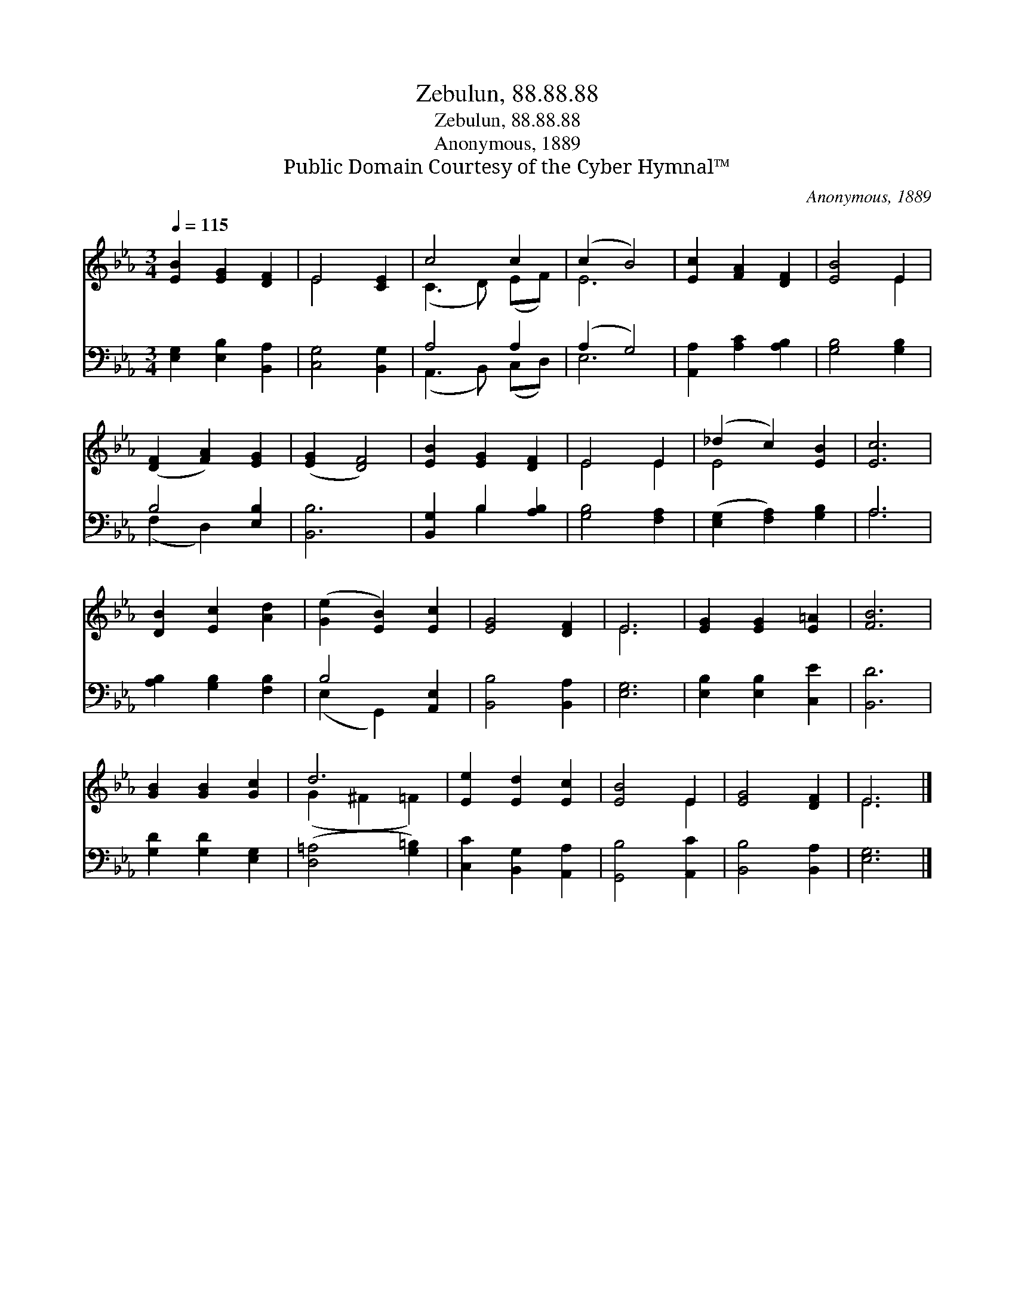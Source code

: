 X:1
T:Zebulun, 88.88.88
T:Zebulun, 88.88.88
T:Anonymous, 1889
T:Public Domain Courtesy of the Cyber Hymnal™
C:Anonymous, 1889
Z:Public Domain
Z:Courtesy of the Cyber Hymnal™
%%score ( 1 2 ) ( 3 4 )
L:1/8
Q:1/4=115
M:3/4
K:Eb
V:1 treble 
V:2 treble 
V:3 bass 
V:4 bass 
V:1
 [EB]2 [EG]2 [DF]2 | E4 [CE]2 | c4 c2 | (c2 B4) | [Ec]2 [FA]2 [DF]2 | [EB]4 E2 | %6
 ([DF]2 [FA]2) [EG]2 | ([EG]2 [DF]4) | [EB]2 [EG]2 [DF]2 | E4 E2 | (_d2 c2) [EB]2 | [Ec]6 | %12
 [DB]2 [Ec]2 [Ad]2 | ([Ge]2 [EB]2) [Ec]2 | [EG]4 [DF]2 | E6 | [EG]2 [EG]2 [E=A]2 | [FB]6 | %18
 [GB]2 [GB]2 [Gc]2 | d6 | [Ee]2 [Ed]2 [Ec]2 | [EB]4 E2 | [EG]4 [DF]2 | E6 |] %24
V:2
 x6 | E4 x2 | (C3 D) (EF) | E6 | x6 | x4 E2 | x6 | x6 | x6 | E4 E2 | E4 x2 | x6 | x6 | x6 | x6 | %15
 E6 | x6 | x6 | x6 | (G2 ^F2 =F2) | x6 | x4 E2 | x6 | E6 |] %24
V:3
 [E,G,]2 [E,B,]2 [B,,A,]2 | [C,G,]4 [B,,G,]2 | A,4 A,2 | (A,2 G,4) | [A,,A,]2 [A,C]2 [A,B,]2 | %5
 [G,B,]4 [G,B,]2 | B,4 [E,B,]2 | [B,,B,]6 | [B,,G,]2 B,2 [A,B,]2 | [G,B,]4 [F,A,]2 | %10
 ([E,G,]2 [F,A,]2) [G,B,]2 | A,6 | [A,B,]2 [G,B,]2 [F,B,]2 | B,4 [A,,E,]2 | [B,,B,]4 [B,,A,]2 | %15
 [E,G,]6 | [E,B,]2 [E,B,]2 [C,E]2 | [B,,D]6 | [G,D]2 [G,D]2 [E,G,]2 | ([D,=A,]4 [G,=B,]2) | %20
 [C,C]2 [B,,G,]2 [A,,A,]2 | [G,,B,]4 [A,,C]2 | [B,,B,]4 [B,,A,]2 | [E,G,]6 |] %24
V:4
 x6 | x6 | (A,,3 B,,) (C,D,) | E,6 | x6 | x6 | (F,2 D,2) x2 | x6 | x2 B,2 x2 | x6 | x6 | A,6 | x6 | %13
 (E,2 G,,2) x2 | x6 | x6 | x6 | x6 | x6 | x6 | x6 | x6 | x6 | x6 |] %24

